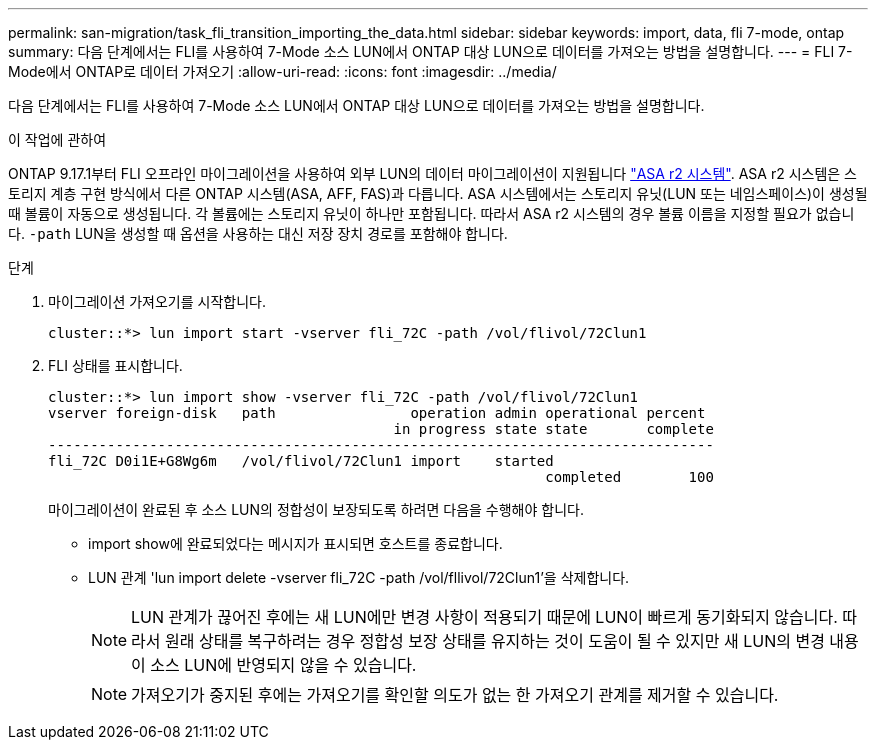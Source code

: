 ---
permalink: san-migration/task_fli_transition_importing_the_data.html 
sidebar: sidebar 
keywords: import, data, fli 7-mode, ontap 
summary: 다음 단계에서는 FLI를 사용하여 7-Mode 소스 LUN에서 ONTAP 대상 LUN으로 데이터를 가져오는 방법을 설명합니다. 
---
= FLI 7-Mode에서 ONTAP로 데이터 가져오기
:allow-uri-read: 
:icons: font
:imagesdir: ../media/


[role="lead"]
다음 단계에서는 FLI를 사용하여 7-Mode 소스 LUN에서 ONTAP 대상 LUN으로 데이터를 가져오는 방법을 설명합니다.

.이 작업에 관하여
ONTAP 9.17.1부터 FLI 오프라인 마이그레이션을 사용하여 외부 LUN의 데이터 마이그레이션이 지원됩니다 link:https://docs.netapp.com/us-en/asa-r2/get-started/learn-about.html["ASA r2 시스템"^]. ASA r2 시스템은 스토리지 계층 구현 방식에서 다른 ONTAP 시스템(ASA, AFF, FAS)과 다릅니다. ASA 시스템에서는 스토리지 유닛(LUN 또는 네임스페이스)이 생성될 때 볼륨이 자동으로 생성됩니다. 각 볼륨에는 스토리지 유닛이 하나만 포함됩니다. 따라서 ASA r2 시스템의 경우 볼륨 이름을 지정할 필요가 없습니다.  `-path` LUN을 생성할 때 옵션을 사용하는 대신 저장 장치 경로를 포함해야 합니다.

.단계
. 마이그레이션 가져오기를 시작합니다.
+
[listing]
----
cluster::*> lun import start -vserver fli_72C -path /vol/flivol/72Clun1
----
. FLI 상태를 표시합니다.
+
[listing]
----
cluster::*> lun import show -vserver fli_72C -path /vol/flivol/72Clun1
vserver foreign-disk   path                operation admin operational percent
                                         in progress state state       complete
-------------------------------------------------------------------------------
fli_72C D0i1E+G8Wg6m   /vol/flivol/72Clun1 import    started
                                                           completed        100
----
+
마이그레이션이 완료된 후 소스 LUN의 정합성이 보장되도록 하려면 다음을 수행해야 합니다.

+
** import show에 완료되었다는 메시지가 표시되면 호스트를 종료합니다.
** LUN 관계 'lun import delete -vserver fli_72C -path /vol/fllivol/72Clun1'을 삭제합니다.
+
[NOTE]
====
LUN 관계가 끊어진 후에는 새 LUN에만 변경 사항이 적용되기 때문에 LUN이 빠르게 동기화되지 않습니다. 따라서 원래 상태를 복구하려는 경우 정합성 보장 상태를 유지하는 것이 도움이 될 수 있지만 새 LUN의 변경 내용이 소스 LUN에 반영되지 않을 수 있습니다.

====
+
[NOTE]
====
가져오기가 중지된 후에는 가져오기를 확인할 의도가 없는 한 가져오기 관계를 제거할 수 있습니다.

====



